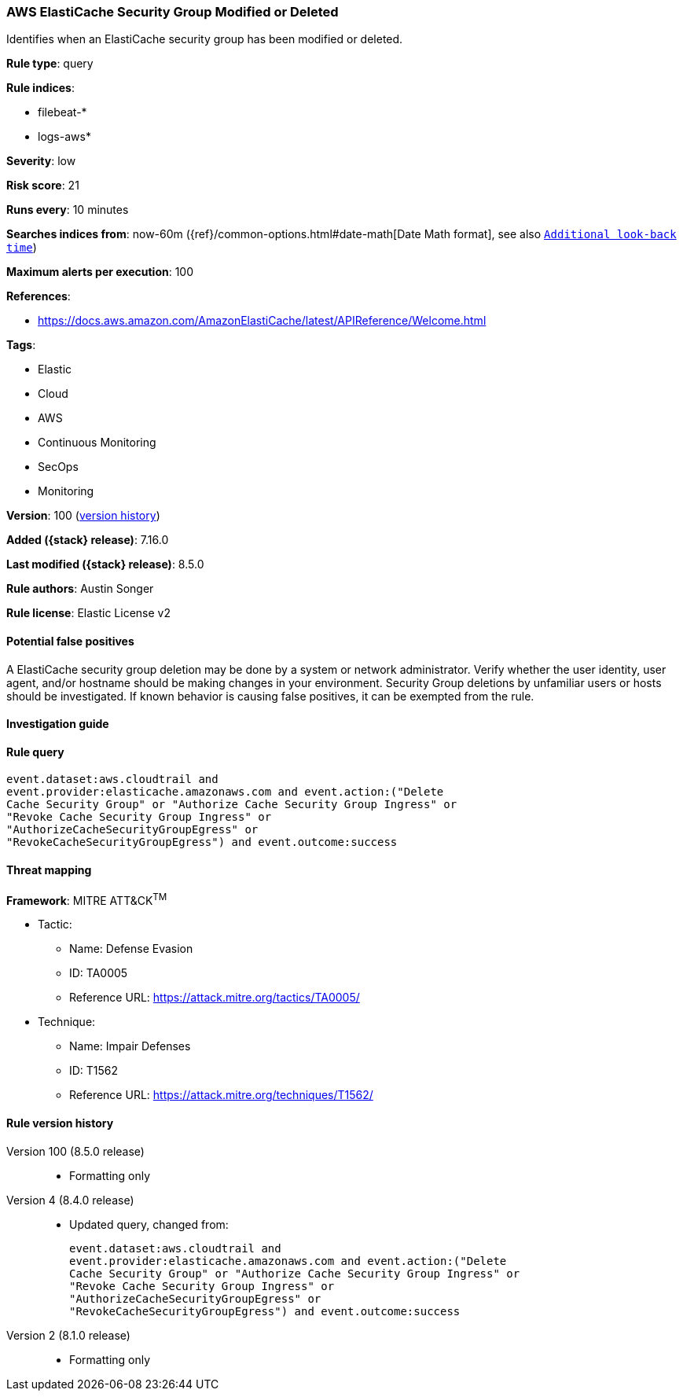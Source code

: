 [[aws-elasticache-security-group-modified-or-deleted]]
=== AWS ElastiCache Security Group Modified or Deleted

Identifies when an ElastiCache security group has been modified or deleted.

*Rule type*: query

*Rule indices*:

* filebeat-*
* logs-aws*

*Severity*: low

*Risk score*: 21

*Runs every*: 10 minutes

*Searches indices from*: now-60m ({ref}/common-options.html#date-math[Date Math format], see also <<rule-schedule, `Additional look-back time`>>)

*Maximum alerts per execution*: 100

*References*:

* https://docs.aws.amazon.com/AmazonElastiCache/latest/APIReference/Welcome.html

*Tags*:

* Elastic
* Cloud
* AWS
* Continuous Monitoring
* SecOps
* Monitoring

*Version*: 100 (<<aws-elasticache-security-group-modified-or-deleted-history, version history>>)

*Added ({stack} release)*: 7.16.0

*Last modified ({stack} release)*: 8.5.0

*Rule authors*: Austin Songer

*Rule license*: Elastic License v2

==== Potential false positives

A ElastiCache security group deletion may be done by a system or network administrator. Verify whether the user identity, user agent, and/or hostname should be making changes in your environment. Security Group deletions by unfamiliar users or hosts should be investigated. If known behavior is causing false positives, it can be exempted from the rule.

==== Investigation guide


[source,markdown]
----------------------------------

----------------------------------


==== Rule query


[source,js]
----------------------------------
event.dataset:aws.cloudtrail and
event.provider:elasticache.amazonaws.com and event.action:("Delete
Cache Security Group" or "Authorize Cache Security Group Ingress" or
"Revoke Cache Security Group Ingress" or
"AuthorizeCacheSecurityGroupEgress" or
"RevokeCacheSecurityGroupEgress") and event.outcome:success
----------------------------------

==== Threat mapping

*Framework*: MITRE ATT&CK^TM^

* Tactic:
** Name: Defense Evasion
** ID: TA0005
** Reference URL: https://attack.mitre.org/tactics/TA0005/
* Technique:
** Name: Impair Defenses
** ID: T1562
** Reference URL: https://attack.mitre.org/techniques/T1562/

[[aws-elasticache-security-group-modified-or-deleted-history]]
==== Rule version history

Version 100 (8.5.0 release)::
* Formatting only

Version 4 (8.4.0 release)::
* Updated query, changed from:
+
[source, js]
----------------------------------
event.dataset:aws.cloudtrail and
event.provider:elasticache.amazonaws.com and event.action:("Delete
Cache Security Group" or "Authorize Cache Security Group Ingress" or
"Revoke Cache Security Group Ingress" or
"AuthorizeCacheSecurityGroupEgress" or
"RevokeCacheSecurityGroupEgress") and event.outcome:success
----------------------------------

Version 2 (8.1.0 release)::
* Formatting only

